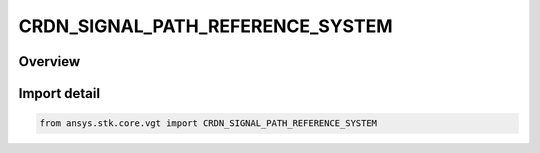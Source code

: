 CRDN_SIGNAL_PATH_REFERENCE_SYSTEM
=================================

.. py:class:: ansys.stk.core.vgt.CRDN_SIGNAL_PATH_REFERENCE_SYSTEM

   IntEnum


.. py:currentmodule:: CRDN_SIGNAL_PATH_REFERENCE_SYSTEM

Overview
--------

.. tab-set::

    .. tab-item:: Members
        
        .. list-table::
            :header-rows: 0
            :widths: auto

            * - :py:attr:`~USE_ACCESS_DEFAULT`
              - Use Access default system.

            * - :py:attr:`~CENTRAL_BODY_INERTIAL`
              - Use central body inertial system.

            * - :py:attr:`~SOLAR_SYSTEM_BARYCENTER`
              - Use solar system barycenter system.

            * - :py:attr:`~CUSTOM`
              - User will specify a system.


Import detail
-------------

.. code-block:: python

    from ansys.stk.core.vgt import CRDN_SIGNAL_PATH_REFERENCE_SYSTEM



